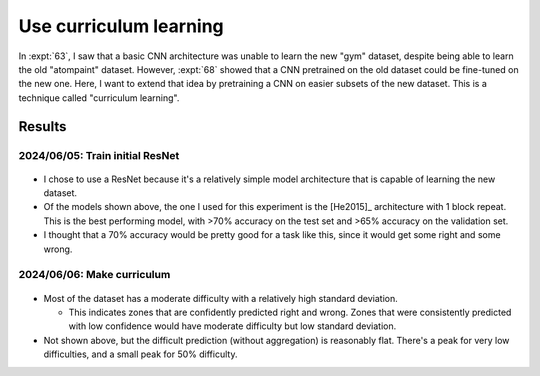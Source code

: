 ***********************
Use curriculum learning
***********************

In :expt:`63`, I saw that a basic CNN architecture was unable to learn the new 
"gym" dataset, despite being able to learn the old "atompaint" dataset.  
However, :expt:`68` showed that a CNN pretrained on the old dataset could be 
fine-tuned on the new one.  Here, I want to extend that idea by pretraining a 
CNN on easier subsets of the new dataset.  This is a technique called 
"curriculum learning".

Results
=======

2024/06/05: Train initial ResNet
--------------------------------
.. figure:: initial_resnet_model.svg

- I chose to use a ResNet because it's a relatively simple model architecture 
  that is capable of learning the new dataset.

- Of the models shown above, the one I used for this experiment is the 
  [He2015]_ architecture with 1 block repeat.  This is the best performing 
  model, with >70% accuracy on the test set and >65% accuracy on the validation 
  set.

- I thought that a 70% accuracy would be pretty good for a task like this, 
  since it would get some right and some wrong.

2024/06/06: Make curriculum
---------------------------
.. figure:: curriculum_mean_std.svg

- Most of the dataset has a moderate difficulty with a relatively high standard 
  deviation.

  - This indicates zones that are confidently predicted right and wrong.  Zones 
    that were consistently predicted with low confidence would have moderate 
    difficulty but low standard deviation.

- Not shown above, but the difficult prediction (without aggregation) is 
  reasonably flat.  There's a peak for very low difficulties, and a small peak 
  for 50% difficulty.
